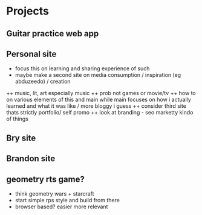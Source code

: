 * Projects
** Guitar practice web app
** Personal site
+ focus this on learning and sharing experience of such
+ maybe make a second site on media consumption / inspiration (eg abduzeedo) / creation
++ music, lit, art especially music
++ prob not games or movie/tv
++ how to on various elements of this and main while main focuses on how i actually learned and what it was like / more bloggy i guess
++ consider third site thats strictly portfolio/ self promo
++ look at branding - seo marketty kindo of things
** Bry site
** Brandon site
** geometry rts game?
+ think geometry wars + starcraft
+ start simple rps style and build from there
+ browser based? easier more relevant
